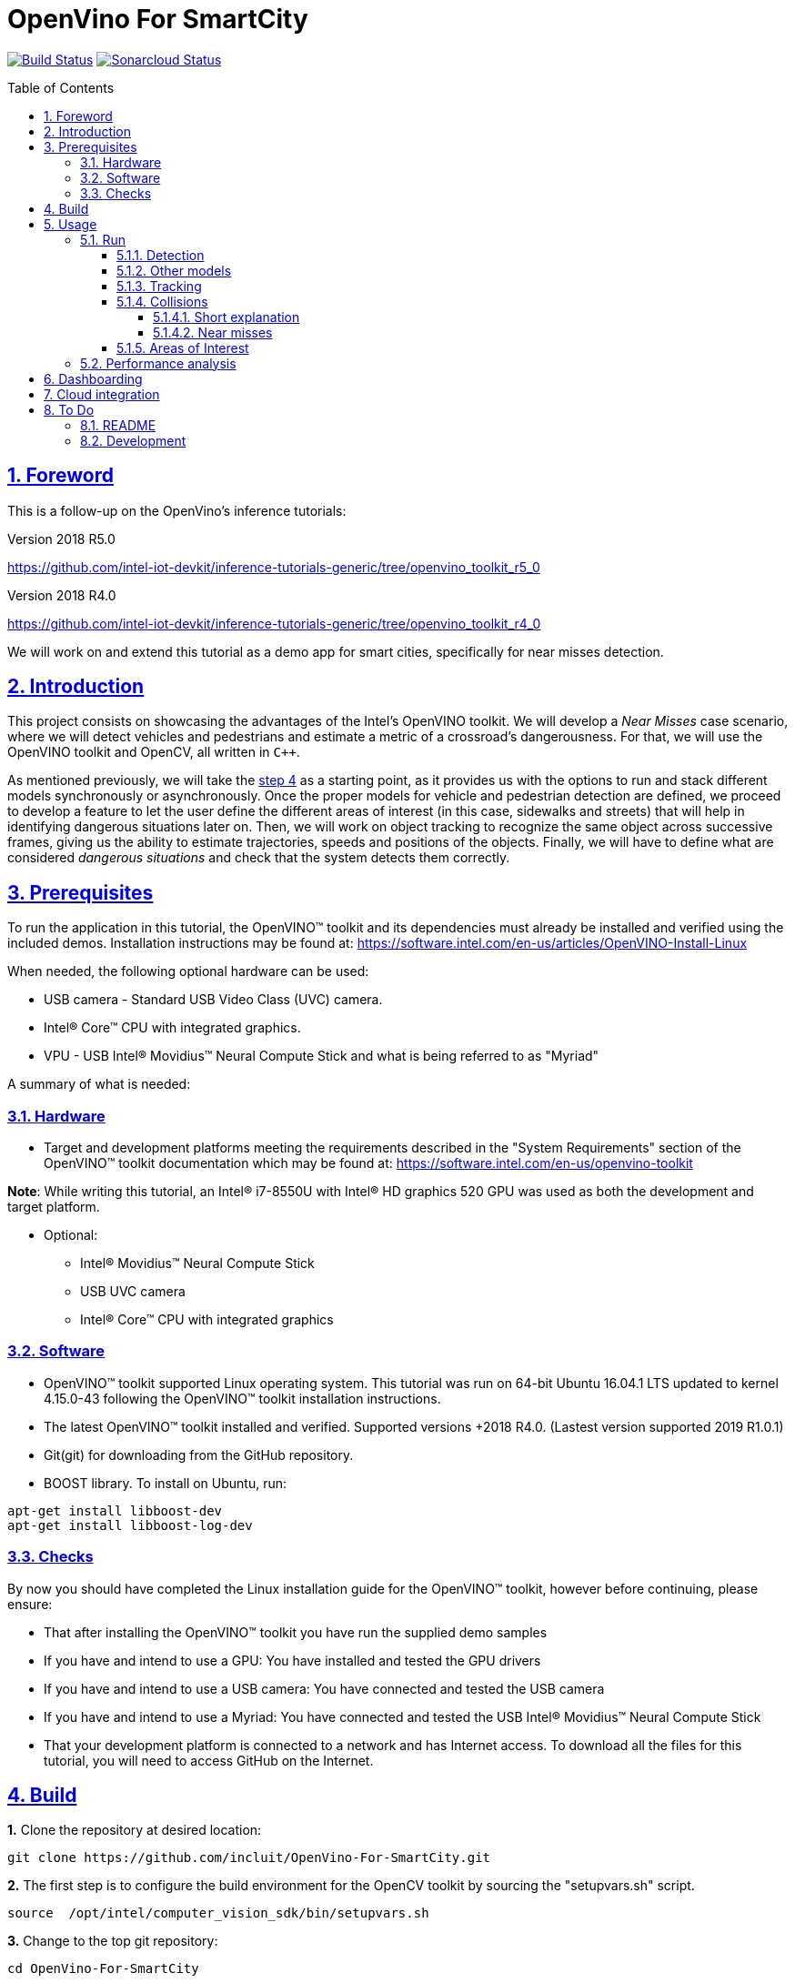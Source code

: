 = OpenVino For SmartCity
:idprefix:
:idseparator: -
:sectanchors:
:sectlinks:
:sectnumlevels: 6
:sectnums:
:toc: macro
:toclevels: 6
:toc-title: Table of Contents

https://travis-ci.org/incluit/OpenVino-For-SmartCity#[image:https://travis-ci.org/incluit/OpenVino-For-SmartCity.svg?branch=master[Build
Status]]
https://sonarcloud.io/dashboard?id=incluit_OpenVino-For-SmartCity[image:https://sonarcloud.io/api/project_badges/measure?project=incluit_OpenVino-For-SmartCity&metric=alert_status[Sonarcloud
Status]]

toc::[]

== Foreword
This is a follow-up on the OpenVino's inference tutorials:

Version 2018 R5.0

https://github.com/intel-iot-devkit/inference-tutorials-generic/tree/openvino_toolkit_r5_0

Version 2018 R4.0

https://github.com/intel-iot-devkit/inference-tutorials-generic/tree/openvino_toolkit_r4_0

We will work on and extend this tutorial as a demo app for smart cities,
specifically for near misses detection.

== Introduction

This project consists on showcasing the advantages of the Intel's OpenVINO toolkit. We will develop a __Near Misses__ case scenario, where we will detect vehicles and pedestrians and estimate a metric of a crossroad's dangerousness. For that, we will use the OpenVINO toolkit and OpenCV, all written in `{cpp}`.

As mentioned previously, we will take the https://github.com/intel-iot-devkit/inference-tutorials-generic/tree/openvino_toolkit_r4_0/car_detection_tutorial/step_4[step 4] as a starting point, as it provides us with the options to run and stack different models synchronously or asynchronously. Once the proper models for vehicle and pedestrian detection are defined, we proceed to develop a feature to let the user define the different areas of interest (in this case, sidewalks and streets) that will help in identifying dangerous situations later on. Then, we will work on object tracking to recognize the same object across successive frames, giving us the ability to estimate trajectories, speeds and positions of the objects. Finally, we will have to define what are considered __dangerous situations__ and check that the system detects them correctly.

== Prerequisites

To run the application in this tutorial, the OpenVINO™ toolkit and its dependencies must already be installed and verified using the included demos. Installation instructions may be found at: https://software.intel.com/en-us/articles/OpenVINO-Install-Linux

When needed, the following optional hardware can be used:

* USB camera - Standard USB Video Class (UVC) camera.

* Intel® Core™ CPU with integrated graphics.

* VPU - USB Intel® Movidius™ Neural Compute Stick and what is being referred to as "Myriad"

A summary of what is needed:

=== Hardware

* Target and development platforms meeting the requirements described in the "System Requirements" section of the OpenVINO™ toolkit documentation which may be found at: https://software.intel.com/openvino-toolkit[https://software.intel.com/en-us/openvino-toolkit]

**Note**: While writing this tutorial, an Intel® i7-8550U with Intel® HD graphics 520 GPU was used as both the development and target platform.

* Optional:

** Intel® Movidius™ Neural Compute Stick

** USB UVC camera

** Intel® Core™ CPU with integrated graphics

=== Software

* OpenVINO™ toolkit supported Linux operating system. This tutorial was run on 64-bit Ubuntu 16.04.1 LTS updated to kernel 4.15.0-43 following the OpenVINO™ toolkit installation instructions.

* The latest OpenVINO™ toolkit installed and verified. Supported versions +2018 R4.0. (Lastest version supported 2019 R1.0.1) 

* Git(git) for downloading from the GitHub repository.

* BOOST library. To install on Ubuntu, run:

[source,bash]
----
apt-get install libboost-dev
apt-get install libboost-log-dev
----

=== Checks

By now you should have completed the Linux installation guide for the OpenVINO™ toolkit, however before continuing, please ensure:

* That after installing the OpenVINO™ toolkit you have run the supplied demo samples 

* If you have and intend to use a GPU: You have installed and tested the GPU drivers 

* If you have and intend to use a USB camera: You have connected and tested the USB camera 

* If you have and intend to use a Myriad: You have connected and tested the USB Intel® Movidius™ Neural Compute Stick

* That your development platform is connected to a network and has Internet access. To download all the files for this tutorial, you will need to access GitHub on the Internet. 

== Build

**1.** Clone the repository at desired location:

[source,bash]
----
git clone https://github.com/incluit/OpenVino-For-SmartCity.git
----

**2.** The first step is to configure the build environment for the OpenCV
toolkit by sourcing the "setupvars.sh" script.

[source,bash]
----
source  /opt/intel/computer_vision_sdk/bin/setupvars.sh
----

**3.** Change to the top git repository:

[source,bash]
----
cd OpenVino-For-SmartCity
----

**4.** Create a directory to build the tutorial in and change to it.

[source,bash]
----
mkdir build
cd build
----

**5.** Before running each of the following sections, be sure to source the
helper script. That will make it easier to use environment variables
instead of long names to the models:

[source,bash]
----
source ../scripts/setupenv.sh
----

**6.** Compile:

[source,bash]
----
cmake -DCMAKE_BUILD_TYPE=Release ../
make
----

== Usage

=== Run

==== Detection

**1.** First, let us see how it works on a single image file using default
synchronous mode.

[source,bash]
----
./intel64/Release/smart_city_tutorial -m_vp $vehicle232 -i ../data/car_1.bmp
----

**2.** For video files:

[source,bash]
----
./intel64/Release/smart_city_tutorial -m_vp $vehicle232 -i ../data/video1_640x320.mp4
----

image::https://github.com/incluit/OpenVino-For-SmartCity/blob/master/images/detection.gif[detection]

**3.** You can also run the command in asynchronous mode using the option
"-n_async 2":

[source,bash]
----
./intel64/Release/smart_city_tutorial -m_vp $vehicle232 -i ../data/NewVideo2.mp4 -n_async 2
----

image::https://github.com/incluit/OpenVino-For-SmartCity/blob/master/images/detection2.gif[detection2]

**4.** You can also load the models into the **GPU** or **MYRIAD**:

**Note**: In order to run this section, the **GPU** and/or **MYRIAD** are required to be present and correctly configured.

[source,bash]
----
./intel64/Release/smart_city_tutorial -m_vp $vehicle232 -d_vp GPU -i ../data/NewVideo2.mp4
----

[source,bash]
----
./intel64/Release/smart_city_tutorial -m_vp $vehicle232 -d_vp MYRIAD -i ../data/NewVideo2.mp4
----

==== Other models

You can also experiment by using different detection models, being the ones available up to now:

. person-vehicle-bike-detection-crossroad-0078
** `-m_vp $vehicle2{16,32}`
. vehicle-detection-adas-0002 together with person-detection-retail-0013 or pedestrian-detection-adas-0002:
** `-m $mVDR{16,32}` and `-m_p $person{1,2}{16,32}`
. frozen_yolo_v3
** `-m_y $yolo16`

By default they will be loaded into the CPU, so remember to pass the corresponding argument:

* `-d_vp {CPU,GPU,MYRIAD}`

* `-d {CPU,GPU,MYRIAD}` and `-d_p {CPU,GPU,MYRIAD}`

* `-d_y {CPU,GPU,MYRIAD}`

The first 2 are included with the OpenVINO toolkit, while the last one is the compiled version of the public https://github.com/pjreddie/darknet[yolo] general detection model. You can do this yourself by following this https://software.intel.com/en-us/articles/OpenVINO-Using-TensorFlow[Intel's guide] or download our compiled http://bit.ly/2QN2TT7[binary] and http://bit.ly/2sw4Idn[xml]. You will need to move these files to the `data` directory inside your OpenVino-For-SmartCity path.

==== Tracking

To enable tracking you should run the command with the `-tracking` argument:

[source,bash]
----
./intel64/Release/smart_city_tutorial -m_vp $vehicle232 -d_vp GPU -i ../data/NewVideo2.mp4 -n_async 16 -tracking
----

image::https://github.com/incluit/OpenVino-For-SmartCity/blob/master/images/tracking.gif[tracking]
image::https://github.com/incluit/OpenVino-For-SmartCity/blob/master/images/tracking2.gif[tracking2]

==== Collisions

To detect collisions you should run the command with the `-tracking` + `-collision` arguments:

[source,bash]
----
./intel64/Release/smart_city_tutorial -m_vp $vehicle232 -d_vp GPU -i ../data/video82.mp4 -n_async 16 -tracking -collision
----

image::https://github.com/incluit/OpenVino-For-SmartCity/blob/master/images/collision.gif[collision]
image::https://github.com/incluit/OpenVino-For-SmartCity/blob/master/images/collision2.gif[collision2]
image::https://github.com/incluit/OpenVino-For-SmartCity/blob/master/images/collision3.gif[collision3]

===== Short explanation

An in-depth explanation can we found in the https://github.com/incluit/OpenVino-For-SmartCity/wiki/3---Collision-Detection[wiki].

Once we have the tracking working, we can retrieve for every object its actual and past positions. We average the last 5 frames to filter the noise of the detection models. Once we have the position, we can get the velocity as the difference of two consecutive positions. Again, we calculate the average of the last 5 velocities to avoid abrupt changes that do not match what actually happens in the scene. We also normalize this speed with a factor of 1/y (being y the vertical position of the object in the image). This has to be done because objects moving closer to the camera appear to be moving faster (in terms of pixels/frame) but that it is not true in reality. Once we get the velocities of each tracked object, we can calculate the acceleration analogously.

image::https://github.com/incluit/OpenVino-For-SmartCity/blob/master/images/graph.gif[collisionexample]

In the image above, we can assume that the white van goes at constant speed before getting to the intersection, we can see this plotted as a red line in the chart. Then, it tries to break (we can see a small down peak) and then the black car crashes into it, increasing its speed. The yellow line represents the acceleration of the van, we can clearly see that we could define a threshold on the acceleration to define a hard crash like this one.

===== Near misses

We define near misses as an "extension" of collisions, in the way that we can identify thresholds in speed and acceleration and search for other vehicles in the neighborhood of the offender. We could then detect near misses. These situations and other dangerous ones are further explored in the https://github.com/incluit/OpenVino-For-SmartCity/wiki/4-Near-Misses[wiki].

==== Areas of Interest

To draw areas of interest you should run the command with the `-show_selection` argument.

[source,bash]
----
./intel64/Release/smart_city_tutorial -m_vp $vehicle232 -d_vp GPU -i ../data/video82.mp4 -n_async 16 -show_selection -tracking -collision
----

One of the main benefits of defining areas of interest is that it will help us to optimize and focus the precision of the detection model into a specific space, reducing the margin of error (false positives, misdetections, etc). With these regions defined we could also trim or mask the original frames to reduce the computing times of the inference and further image processing.

The user can crop the image to a rectangle of their interest and draw on the first frame of the video the areas involved, being streets, sidewalks and crosswalks. In the particular case of a street, the user will have to type its orientation (east, west, north, south). Taking into account these criterias for defining AoIs, we are in a position to define rules for considering dangerous situations scenarios, i.e.: a car going from the street to the sidewalks or cars on a crosswalk while there are pedestrians on it. (In Progress)

image::https://github.com/incluit/OpenVino-For-SmartCity/blob/master/images/areas.gif[areas]

Step by step instructions can be found on the https://github.com/incluit/OpenVino-For-SmartCity/wiki/0---Areas-of-Interest[wiki].

=== Performance analysis

We integrated our program to the Intel® IoT DevCloud platform. This developer tool enabled us to run the inference proccess on different hardware targets. The following is the comparison graph where greater is better:

image::https://github.com/incluit/OpenVino-For-SmartCity/blob/master/images/Performance-intel-cloud.png[areas]

== Dashboarding

We notice that in order get a deeper understanding of the near miss identification, it was mandatory to view the progress of the variables metioned above (speed, acceleration). A real-time dashboard of collision and relevant events was develop as available feature as a response to this issue.

image::https://github.com/incluit/OpenVino-For-SmartCity/blob/master/images/Dashboard.png[areas]

Step by step instructions to install and run the dashboard can be found on the https://github.com/incluit/OpenVino-For-SmartCity/wiki/0---Areas-of-Interest[wiki].

== Cloud integration

As we focus on delivered a POC that could be productized in the near future, we unterstood that integrate that a distributed application should have the possibility to compare two different intersection dangerouness.
To address this, we developed a metric that weight each type of near miss and took into account the total ammount of detection on each street. This metric is evaluated once every 30 seconds and broadcasted throught MQTT to AWS IoT Core.
To learn more about cloud integration using AWS, follow  https://github.com/incluit/OpenVino-For-SmartCity/wiki/9-AWS-cloud-integration[this link] to our wiki.

== To Do

=== README

* [x] Short README with usage examples
* [x] Travis + Sonarcloud
* [x] Include diagrams and images
* [x] Elaborate on the wiki

=== Development

* [x] Try with different models
* [x] Detect vehicles and pedestrians
* [x] Draw Areas of Interest
* [x] Object Tracking
* [x] Object Trajectories
* [x] Fix labels for the other models
* [x] Calculate objects velocities
* [x] Calculate objects accelerations
* [x] Detect collisions
* [x] Elaborate on dangerous situations to be detected (near misses)
* [x] Detect these situations
